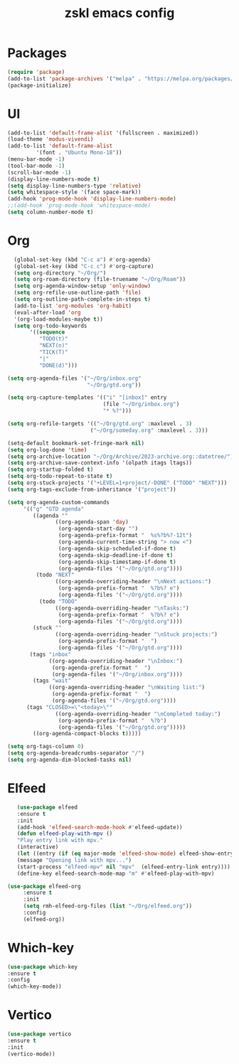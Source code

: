 #+TITLE: zskl emacs config

* Packages
#+begin_src emacs-lisp
(require 'package)
(add-to-list 'package-archives '("melpa" . "https://melpa.org/packages/") t)
(package-initialize)
#+end_src
* UI
#+begin_src emacs-lisp
  (add-to-list 'default-frame-alist '(fullscreen . maximized))
  (load-theme 'modus-vivendi)
  (add-to-list 'default-frame-alist
	       '(font . "Ubuntu Mono-18"))
  (menu-bar-mode -1)
  (tool-bar-mode -1)
  (scroll-bar-mode -1)
  (display-line-numbers-mode t)
  (setq display-line-numbers-type 'relative)
  (setq whitespace-style '(face space-mark))
  (add-hook 'prog-mode-hook 'display-line-numbers-mode)
  ;;(add-hook 'prog-mode-hook 'whitespace-mode)
  (setq column-number-mode t)
#+end_src
* Org
#+begin_src emacs-lisp
   (global-set-key (kbd "C-c a") #'org-agenda)
   (global-set-key (kbd "C-c c") #'org-capture)
   (setq org-directory "~/Org/")
   (setq org-roam-directory (file-truename "~/Org/Roam"))
   (setq org-agenda-window-setup 'only-window)
   (setq org-refile-use-outline-path 'file)
   (setq org-outline-path-complete-in-steps t)
   (add-to-list 'org-modules 'org-habit)
   (eval-after-load 'org
   '(org-load-modules-maybe t))
   (setq org-todo-keywords
        '((sequence
           "TODO(t)"
           "NEXT(n)"
           "TICK(T)"
           "|"
           "DONE(d)")))

 (setq org-agenda-files '("~/Org/inbox.org"
                          "~/Org/gtd.org"))

 (setq org-capture-templates '(("i" "[inbox]" entry
                               (file "~/Org/inbox.org")
                               "* %?")))

 (setq org-refile-targets '(("~/Org/gtd.org" :maxlevel . 3)
                           ("~/Org/someday.org" :maxlevel . 3)))

 (setq-default bookmark-set-fringe-mark nil)
 (setq org-log-done 'time)
 (setq org-archive-location "~/Org/Archive/2023-archive.org::datetree/")
 (setq org-archive-save-context-info '(olpath itags ltags))
 (setq org-startup-folded t)
 (setq org-todo-repeat-to-state t)
 (setq org-stuck-projects '("+LEVEL=1+project/-DONE" ("TODO" "NEXT")))
 (setq org-tags-exclude-from-inheritance '("project"))

 (setq org-agenda-custom-commands
      '(("g" "GTD agenda"
         ((agenda ""
                ((org-agenda-span 'day)
                 (org-agenda-start-day "")
                 (org-agenda-prefix-format "  %s%?b%?-12t")
                 (org-agenda-current-time-string "> now <")
                 (org-agenda-skip-scheduled-if-done t)
                 (org-agenda-skip-deadline-if-done t)
                 (org-agenda-skip-timestamp-if-done t)
                 (org-agenda-files '("~/Org/gtd.org"))))
          (todo "NEXT"
                ((org-agenda-overriding-header "\nNext actions:")
                 (org-agenda-prefix-format "  %?b%? e")
                 (org-agenda-files '("~/Org/gtd.org"))))
           (todo "TODO"
                ((org-agenda-overriding-header "\nTasks:")
                 (org-agenda-prefix-format "  %?b%? e")
                 (org-agenda-files '("~/Org/gtd.org"))))
         (stuck ""
                ((org-agenda-overriding-header "\nStuck projects:")
                 (org-agenda-prefix-format "  ")
                 (org-agenda-files '("~/Org/gtd.org"))))
        (tags "inbox"
              ((org-agenda-overriding-header "\nInbox:")
               (org-agenda-prefix-format "  ")
               (org-agenda-files '("~/Org/inbox.org"))))
         (tags "wait"
              ((org-agenda-overriding-header "\nWaiting list:")
               (org-agenda-prefix-format "  ")
               (org-agenda-files '("~/Org/gtd.org"))))
       (tags "CLOSED>=\"<today>\""
                ((org-agenda-overriding-header "\nCompleted today:")
                 (org-agenda-prefix-format "  %?b")
                 (org-agenda-files '("~/Org/gtd.org")))))
         ((org-agenda-compact-blocks t)))))

 (setq org-tags-column 0)
 (setq org-agenda-breadcrumbs-separator "/")
 (setq org-agenda-dim-blocked-tasks nil)

#+end_src
* Elfeed
#+begin_src emacs-lisp
     (use-package elfeed
     :ensure t
     :init
     (add-hook 'elfeed-search-mode-hook #'elfeed-update))
     (defun elfeed-play-with-mpv ()
     "Play entry link with mpv."
     (interactive)
     (let ((entry (if (eq major-mode 'elfeed-show-mode) elfeed-show-entry (elfeed-search-selected :single))))
     (message "Opening link with mpv...")
     (start-process "elfeed-mpv" nil "mpv"  (elfeed-entry-link entry))))
     (define-key elfeed-search-mode-map "m" #'elfeed-play-with-mpv)

  (use-package elfeed-org
       :ensure t
       :init
       (setq rmh-elfeed-org-files (list "~/Org/elfeed.org"))
       :config
       (elfeed-org))
#+end_src
* Which-key
#+begin_src emacs-lisp
      (use-package which-key
      :ensure t
      :config
      (which-key-mode))
#+end_src
* Vertico
#+begin_src emacs-lisp
  (use-package vertico
  :ensure t
  :init
  (vertico-mode))
#+end_src
